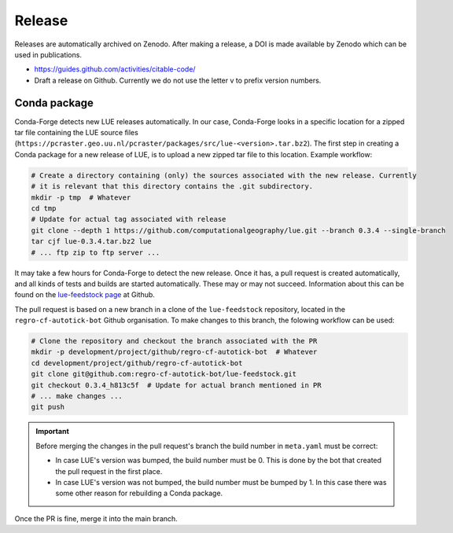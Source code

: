 Release
=======

Releases are automatically archived on Zenodo. After making a release, a DOI is made available
by Zenodo which can be used in publications.

- https://guides.github.com/activities/citable-code/
- Draft a release on Github. Currently we do not use the letter v to prefix version numbers.


Conda package
-------------

Conda-Forge detects new LUE releases automatically. In our case, Conda-Forge looks in a specific
location for a zipped tar file containing the LUE source files
(``https://pcraster.geo.uu.nl/pcraster/packages/src/lue-<version>.tar.bz2``). The first step
in creating a Conda package for a new release of LUE, is to upload a new zipped tar file to
this location. Example workflow:

.. code-block:: bash

   # Create a directory containing (only) the sources associated with the new release. Currently
   # it is relevant that this directory contains the .git subdirectory.
   mkdir -p tmp  # Whatever
   cd tmp
   # Update for actual tag associated with release
   git clone --depth 1 https://github.com/computationalgeography/lue.git --branch 0.3.4 --single-branch
   tar cjf lue-0.3.4.tar.bz2 lue
   # ... ftp zip to ftp server ...

It may take a few hours for Conda-Forge to detect the new release. Once it has, a pull request
is created automatically, and all kinds of tests and builds are started
automatically. These may or may not succeed. Information about this can be found on the
`lue-feedstock page <https://github.com/conda-forge/lue-feedstock>`_ at Github.

The pull request is based on a new branch in a clone of the ``lue-feedstock`` repository, located
in the ``regro-cf-autotick-bot`` Github organisation. To make changes to this branch, the folowing
workflow can be used:

.. code-block:: bash

   # Clone the repository and checkout the branch associated with the PR
   mkdir -p development/project/github/regro-cf-autotick-bot  # Whatever
   cd development/project/github/regro-cf-autotick-bot
   git clone git@github.com:regro-cf-autotick-bot/lue-feedstock.git
   git checkout 0.3.4_h813c5f  # Update for actual branch mentioned in PR
   # ... make changes ...
   git push

.. important::

    Before merging the changes in the pull request's branch the build number in ``meta.yaml``
    must be correct:

    - In case LUE's version was bumped, the build number must be 0. This is done by the bot that
      created the pull request in the first place.
    - In case LUE's version was not bumped, the build number must be bumped by 1. In this case
      there was some other reason for rebuilding a Conda package.

Once the PR is fine, merge it into the main branch.
